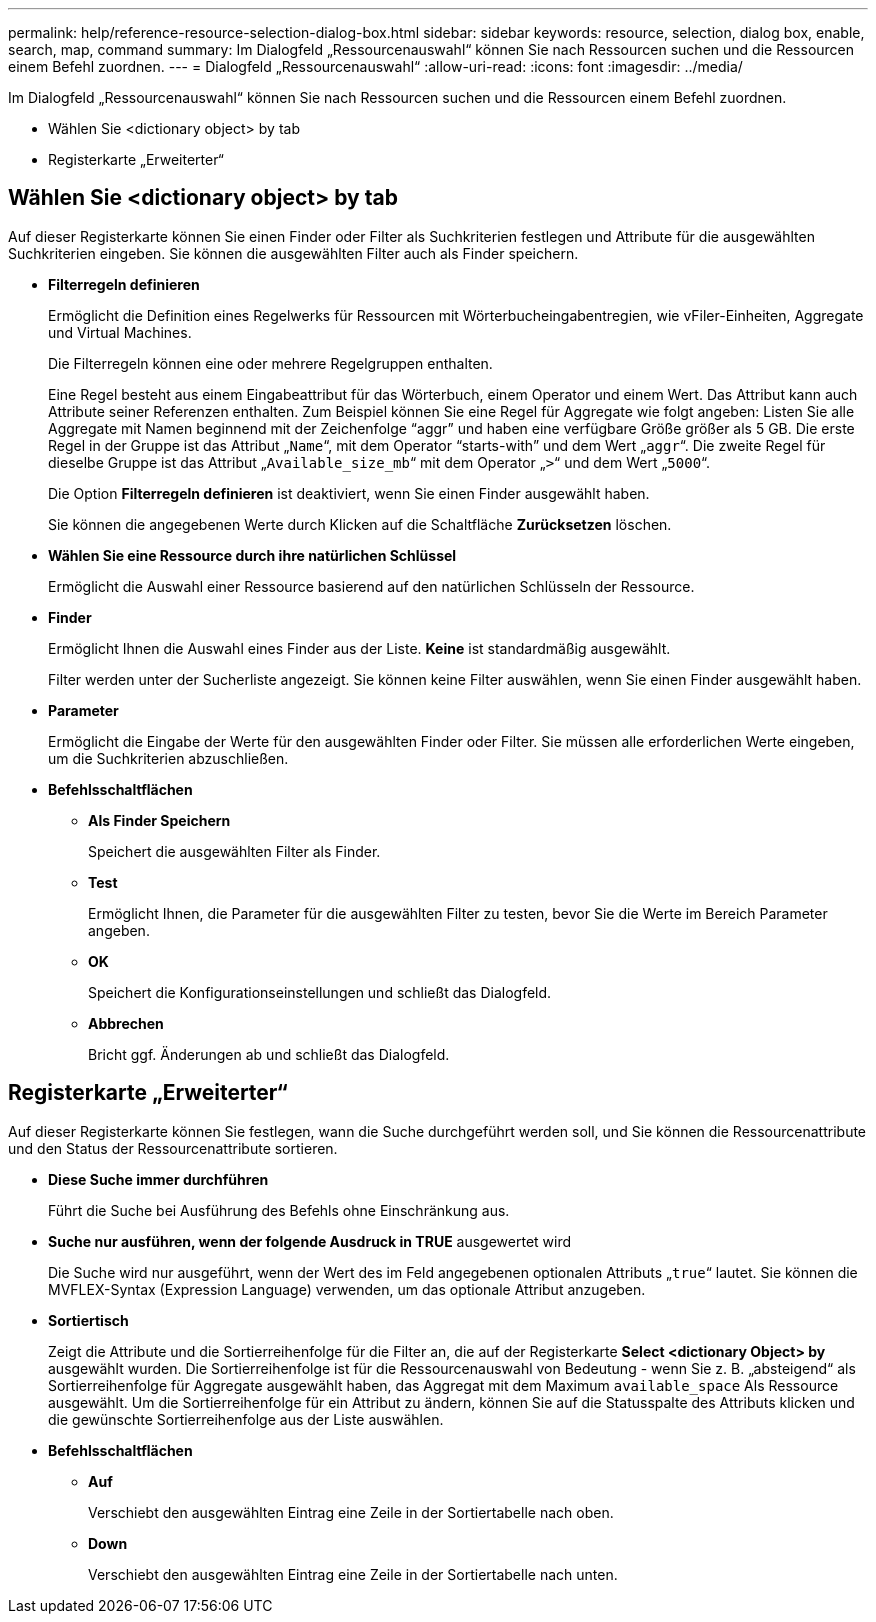 ---
permalink: help/reference-resource-selection-dialog-box.html 
sidebar: sidebar 
keywords: resource, selection, dialog box, enable, search, map, command 
summary: Im Dialogfeld „Ressourcenauswahl“ können Sie nach Ressourcen suchen und die Ressourcen einem Befehl zuordnen. 
---
= Dialogfeld „Ressourcenauswahl“
:allow-uri-read: 
:icons: font
:imagesdir: ../media/


[role="lead"]
Im Dialogfeld „Ressourcenauswahl“ können Sie nach Ressourcen suchen und die Ressourcen einem Befehl zuordnen.

* Wählen Sie <dictionary object> by tab
* Registerkarte „Erweiterter“




== Wählen Sie <dictionary object> by tab

Auf dieser Registerkarte können Sie einen Finder oder Filter als Suchkriterien festlegen und Attribute für die ausgewählten Suchkriterien eingeben. Sie können die ausgewählten Filter auch als Finder speichern.

* *Filterregeln definieren*
+
Ermöglicht die Definition eines Regelwerks für Ressourcen mit Wörterbucheingabentregien, wie vFiler-Einheiten, Aggregate und Virtual Machines.

+
Die Filterregeln können eine oder mehrere Regelgruppen enthalten.

+
Eine Regel besteht aus einem Eingabeattribut für das Wörterbuch, einem Operator und einem Wert. Das Attribut kann auch Attribute seiner Referenzen enthalten. Zum Beispiel können Sie eine Regel für Aggregate wie folgt angeben: Listen Sie alle Aggregate mit Namen beginnend mit der Zeichenfolge "`aggr`" und haben eine verfügbare Größe größer als 5 GB. Die erste Regel in der Gruppe ist das Attribut „`Name`“, mit dem Operator "`starts-with`" und dem Wert „`aggr`“. Die zweite Regel für dieselbe Gruppe ist das Attribut „`Available_size_mb`“ mit dem Operator „`>`“ und dem Wert „`5000`“.

+
Die Option *Filterregeln definieren* ist deaktiviert, wenn Sie einen Finder ausgewählt haben.

+
Sie können die angegebenen Werte durch Klicken auf die Schaltfläche *Zurücksetzen* löschen.

* *Wählen Sie eine Ressource durch ihre natürlichen Schlüssel*
+
Ermöglicht die Auswahl einer Ressource basierend auf den natürlichen Schlüsseln der Ressource.

* *Finder*
+
Ermöglicht Ihnen die Auswahl eines Finder aus der Liste. *Keine* ist standardmäßig ausgewählt.

+
Filter werden unter der Sucherliste angezeigt. Sie können keine Filter auswählen, wenn Sie einen Finder ausgewählt haben.

* *Parameter*
+
Ermöglicht die Eingabe der Werte für den ausgewählten Finder oder Filter. Sie müssen alle erforderlichen Werte eingeben, um die Suchkriterien abzuschließen.

* *Befehlsschaltflächen*
+
** *Als Finder Speichern*
+
Speichert die ausgewählten Filter als Finder.

** *Test*
+
Ermöglicht Ihnen, die Parameter für die ausgewählten Filter zu testen, bevor Sie die Werte im Bereich Parameter angeben.

** *OK*
+
Speichert die Konfigurationseinstellungen und schließt das Dialogfeld.

** *Abbrechen*
+
Bricht ggf. Änderungen ab und schließt das Dialogfeld.







== Registerkarte „Erweiterter“

Auf dieser Registerkarte können Sie festlegen, wann die Suche durchgeführt werden soll, und Sie können die Ressourcenattribute und den Status der Ressourcenattribute sortieren.

* *Diese Suche immer durchführen*
+
Führt die Suche bei Ausführung des Befehls ohne Einschränkung aus.

* *Suche nur ausführen, wenn der folgende Ausdruck in TRUE* ausgewertet wird
+
Die Suche wird nur ausgeführt, wenn der Wert des im Feld angegebenen optionalen Attributs „`true`“ lautet. Sie können die MVFLEX-Syntax (Expression Language) verwenden, um das optionale Attribut anzugeben.

* *Sortiertisch*
+
Zeigt die Attribute und die Sortierreihenfolge für die Filter an, die auf der Registerkarte *Select <dictionary Object> by* ausgewählt wurden. Die Sortierreihenfolge ist für die Ressourcenauswahl von Bedeutung - wenn Sie z. B. „absteigend“ als Sortierreihenfolge für Aggregate ausgewählt haben, das Aggregat mit dem Maximum `available_space` Als Ressource ausgewählt. Um die Sortierreihenfolge für ein Attribut zu ändern, können Sie auf die Statusspalte des Attributs klicken und die gewünschte Sortierreihenfolge aus der Liste auswählen.

* *Befehlsschaltflächen*
+
** *Auf*
+
Verschiebt den ausgewählten Eintrag eine Zeile in der Sortiertabelle nach oben.

** *Down*
+
Verschiebt den ausgewählten Eintrag eine Zeile in der Sortiertabelle nach unten.




